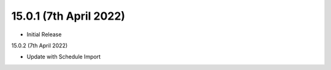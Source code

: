 15.0.1 (7th April 2022)
-----------------------

- Initial Release

15.0.2 (7th April 2022)

- Update with Schedule Import